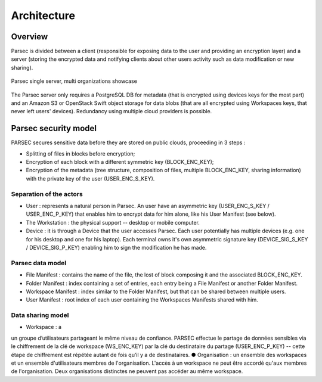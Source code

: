 .. _doc_architecture:

============
Architecture
============


Overview
========

Parsec is divided between a client (responsible for exposing data to the user and
providing an encryption layer) and a server (storing the encrypted data and notifying clients about
other users activity such as data modification or new sharing).



.. figure:: figures/architecture_diagram.svg
    :align: center
    :alt: Parsec single server, multi organizations showcase

    Parsec single server, multi organizations showcase

The Parsec server only requires a PostgreSQL DB for metadata (that is encrypted
using devices keys for the most part) and an Amazon S3 or OpenStack Swift object storage for data
blobs (that are all encrypted using Workspaces keys, that never left users' devices).
Redundancy using multiple cloud providers is possible.


Parsec security model
=====================

PARSEC secures sensitive data before they are stored on public clouds, proceeding in 3 steps :

- Splitting of files in blocks before encryption;
- Encryption of each block with a different symmetric key (BLOCK_ENC_KEY);
- Encryption of the metadata (tree structure, composition of files, multiple BLOCK_ENC_KEY, sharing information) with the private key of the user (USER_ENC_S_KEY).



Separation of the actors
************************

- User : represents a natural person in Parsec. An user have an asymmetric key (USER_ENC_S_KEY / USER_ENC_P_KEY) that enables him to encrypt data for him alone, like his User Manifest (see below).
- The Workstation : the physical support -- desktop or mobile computer.
- Device : it is through a Device that the user accesses Parsec.
  Each user potentially has multiple devices (e.g. one for his desktop and one for his laptop).
  Each terminal owns it's own asymmetric signature key (DEVICE_SIG_S_KEY /
  DEVICE_SIG_P_KEY) enabling him to sign the modification he has made.


Parsec data model
*****************

- File Manifest : contains the name of the file, the lost of block composing it and the associated BLOCK_ENC_KEY.
- Folder Manifest : index containing a set of entries, each entry being a File Manifest or another Folder Manifest.
- Workspace Manifest : index similar to the Folder Manifest, but that can be shared between multiple users.
- User Manifest : root index of each user containing the Workspaces Manifests shared with him.


Data sharing model
******************

- Workspace : a


un groupe d’utilisateurs partageant le même niveau de confiance. PARSEC effectue le
partage de données sensibles via le chiffrement de la clé de workspace (WS_ENC_KEY) par la clé du
destinataire du partage (USER_ENC_P_KEY) -- cette étape de chiffrement est répétée autant de fois
qu’il y a de destinataires.
● Organisation : un ensemble des workspaces et un ensemble d'utilisateurs membres de l'organisation.
L'accès à un workspace ne peut être accordé qu'aux membres de l'organisation. Deux organisations
distinctes ne peuvent pas accéder au même workspace.
